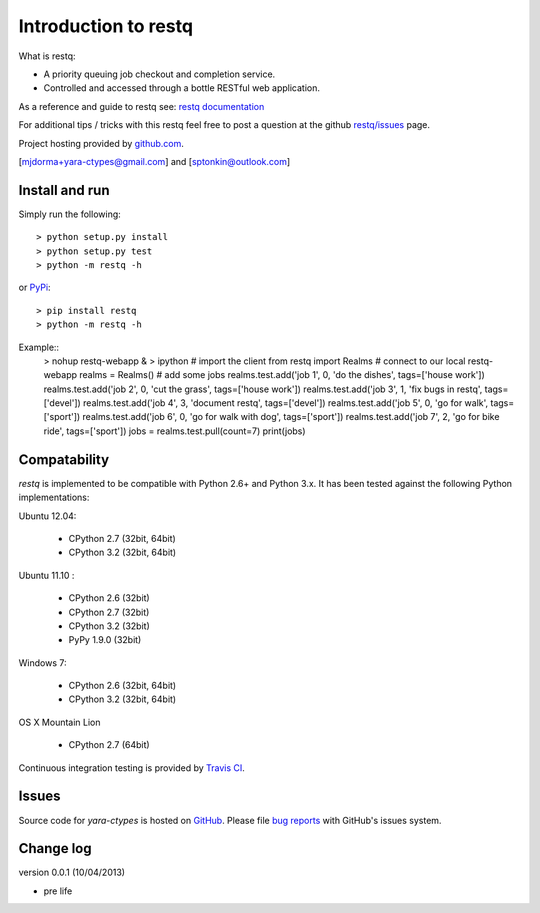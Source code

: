 Introduction to restq 
*********************

What is restq:

* A priority queuing job checkout and completion service.
* Controlled and accessed through a bottle RESTful web application.

As a reference and guide to restq see: `restq documentation`_


For additional tips / tricks with this restq feel free to post a question at 
the github `restq/issues`_ page. 


Project hosting provided by `github.com`_.


[mjdorma+yara-ctypes@gmail.com] and [sptonkin@outlook.com]


Install and run
===============

Simply run the following::

    > python setup.py install
    > python setup.py test
    > python -m restq -h

or `PyPi`_:: 

    > pip install restq
    > python -m restq -h

Example::
    > nohup restq-webapp &
    > ipython
    # import the client 
    from restq import Realms
    # connect to our local restq-webapp
    realms = Realms()
    # add some jobs
    realms.test.add('job 1', 0, 'do the dishes', tags=['house work'])
    realms.test.add('job 2', 0, 'cut the grass', tags=['house work'])
    realms.test.add('job 3', 1, 'fix bugs in restq', tags=['devel'])
    realms.test.add('job 4', 3, 'document restq', tags=['devel'])
    realms.test.add('job 5', 0, 'go for walk', tags=['sport'])
    realms.test.add('job 6', 0, 'go for walk with dog', tags=['sport'])
    realms.test.add('job 7', 2, 'go for bike ride', tags=['sport'])
    jobs = realms.test.pull(count=7)
    print(jobs)


Compatability
=============

*restq* is implemented to be compatible with Python 2.6+ and Python 3.x.
It has been tested against the following Python implementations:

Ubuntu 12.04:

 + CPython 2.7 (32bit, 64bit)
 + CPython 3.2 (32bit, 64bit)

Ubuntu 11.10 |build_status|:

 + CPython 2.6 (32bit)
 + CPython 2.7 (32bit)
 + CPython 3.2 (32bit)
 + PyPy 1.9.0 (32bit)

Windows 7:

 + CPython 2.6 (32bit, 64bit)
 + CPython 3.2 (32bit, 64bit)

OS X Mountain Lion

 + CPython 2.7 (64bit)


Continuous integration testing is provided by `Travis CI <http://travis-ci.org/>`_.


Issues
======

Source code for *yara-ctypes* is hosted on `GitHub <https://github.com/provoke-vagueness/restq>`_. 
Please file `bug reports <https://github.com/provoke-vagueness/restq/issues>`_
with GitHub's issues system.


Change log
==========

version 0.0.1 (10/04/2013)

* pre life


.. _github.com: https://github.com/provoke-vagueness/restq
.. _PyPi: http://pypi.python.org/pypi/yara
.. _restq/issues: https://github.com/provoke-vagueness/restq/issues
.. _restq documentation: http://packages.python.org/yara/
.. |build_status| image:: https://secure.travis-ci.org/provoke-vagueness/restq.png?branch=master
   :target: http://travis-ci.org/#!/provoke-vagueness/restq
